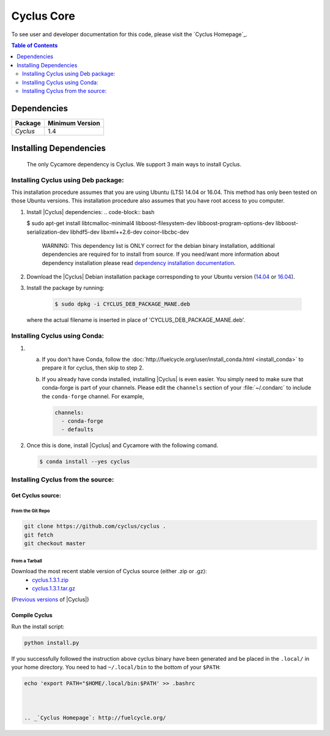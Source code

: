 ###########
Cyclus Core
###########


To see user and developer documentation for this code, please visit
the `Cyclus Homepage`_.

.. contents:: Table of Contents
   :depth: 2

************
Dependencies
************

====================   ==================
Package                Minimum Version
====================   ==================
`Cyclus`               1.4
====================   ==================


***********************
Installing Dependencies
***********************

 The only Cycamore dependency is Cyclus. We support 3 main ways to install
 Cyclus.

Installing Cyclus using Deb package:
------------------------------------

This installation procedure assumes that you are using Ubuntu (LTS) 14.04 or
16.04. This method has only been tested on those Ubuntu versions. This
installation procedure also assumes that you have root access to you computer.

#. Install |Cyclus| dependencies:
   .. code-block:: bash 

   $ sudo apt-get install libtcmalloc-minimal4 libboost-filesystem-dev libboost-program-options-dev libboost-serialization-dev libhdf5-dev libxml++2.6-dev coinor-libcbc-dev
  

    WARNING: This dependency list is ONLY correct for the debian binary
    installation, additional dependencies are required for to install from source.
    If you need/want more information about dependency installation please read
    `dependency installation documentation <put_a_link_there>`_.

#.  Download the |Cyclus| Debian installation package corresponding to your
    Ubuntu version (`14.04
    <http://dory.fuelcycle.org:4848/cyclus_1.4.0_14dbaed_ubuntu.14.04.deb>`_ or
    `16.04
    <http://dory.fuelcycle.org:4848/cyclus_1.4.0_14dbaed_ubuntu.16.04.deb>`_).

#.  Install the package by running:

     .. code-block:: bash 

        $ sudo dpkg -i CYCLUS_DEB_PACKAGE_MANE.deb

    where the actual filename is inserted in place of 'CYCLUS_DEB_PACKAGE_MANE.deb'.

Installing Cyclus using Conda:
------------------------------

1.  a.  If you don't have Conda, follow the :doc:`http://fuelcycle.org/user/install_conda.html <install_conda>` to prepare it for cyclus, then skip to step 2.

    b.  If you already have conda installed, installing |Cyclus| is even easier.
        You simply need to make sure that conda-forge is part of your channels.
        Please edit the ``channels`` section of your :file:`~/.condarc` to include
        the ``conda-forge`` channel.  For example,

        .. code-block:: yaml

            channels:
              - conda-forge
              - defaults
      
2.  Once this is done, install |Cyclus|  and Cycamore with the following comand.

    .. code-block:: bash

       $ conda install --yes cyclus



Installing Cyclus from the source:
----------------------------------


Get Cyclus source:
==================

From the Git Repo
.................

.. code-block:: bash

  git clone https://github.com/cyclus/cyclus .
  git fetch
  git checkout master

 
From a Tarball
..............

Download the most recent stable version of Cyclus source (either .zip or .gz):
  - `cyclus.1.3.1.zip  <https://github.com/cyclus/cyclus/archive/1.3.1.zip>`_
  - `cyclus.1.3.1.tar.gz  <https://github.com/cyclus/cyclus/archive/1.3.1.tar.gz>`_

(`Previous versions <https://github.com/cyclus/cyclus/releases>`_ of |Cyclus|)
  

Compile Cyclus
==============


Run the install script:

.. code-block:: bash
  
  python install.py


If you successfully followed the instruction above cyclus binary have been
generated and be placed in the  ``.local/`` in your home directory. 
You need to had ``~/.local/bin`` to the bottom of your ``$PATH``:

.. code-block:: bash
  
  echo 'export PATH="$HOME/.local/bin:$PATH' >> .bashrc



  .. _`Cyclus Homepage`: http://fuelcycle.org/
.. _`Cyclus User Guide`: http://fuelcycle.org/user/index.html
.. _`Cyclus repo`: https://github.com/cyclus/cyclus
.. _`Cycamore Repo`: https://github.com/cyclus/cycamore

